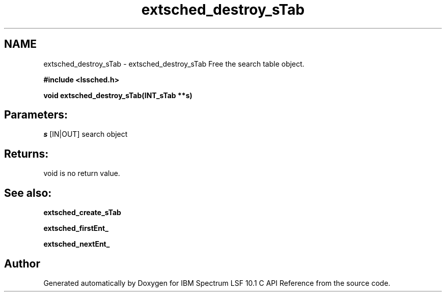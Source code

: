 .TH "extsched_destroy_sTab" 3 "10 Jun 2021" "Version 10.1" "IBM Spectrum LSF 10.1 C API Reference" \" -*- nroff -*-
.ad l
.nh
.SH NAME
extsched_destroy_sTab \- extsched_destroy_sTab 
Free the search table object.
.PP
\fB#include <lssched.h>\fP
.PP
\fB void extsched_destroy_sTab(INT_sTab **s)\fP
.PP
.SH "Parameters:"
\fIs\fP [IN|OUT] search object
.PP
.SH "Returns:"
void  is no return value.
.PP
.SH "See also:"
\fBextsched_create_sTab\fP 
.PP
\fBextsched_firstEnt_\fP 
.PP
\fBextsched_nextEnt_\fP 
.PP

.SH "Author"
.PP 
Generated automatically by Doxygen for IBM Spectrum LSF 10.1 C API Reference from the source code.
